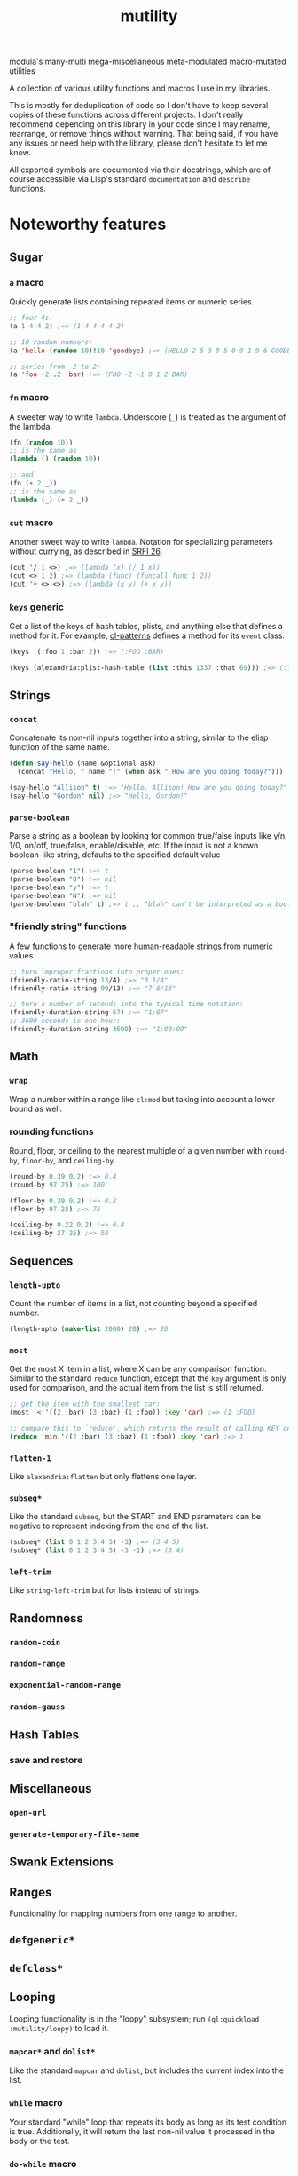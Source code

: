 #+TITLE: mutility

modula's many-multi mega-miscellaneous meta-modulated macro-mutated utilities

A collection of various utility functions and macros I use in my libraries.

This is mostly for deduplication of code so I don't have to keep several copies of these functions across different projects. I don't really recommend depending on this library in your code since I may rename, rearrange, or remove things without warning. That being said, if you have any issues or need help with the library, please don't hesitate to let me know.

All exported symbols are documented via their docstrings, which are of course accessible via Lisp's standard ~documentation~ and ~describe~ functions.

* Noteworthy features

** Sugar

*** ~a~ macro

Quickly generate lists containing repeated items or numeric series.

#+BEGIN_SRC lisp
;; four 4s:
(a 1 4!4 2) ;=> (1 4 4 4 4 2)

;; 10 random numbers:
(a 'hello (random 10)!10 'goodbye) ;=> (HELLO 2 5 3 9 5 0 9 1 9 6 GOODBYE)

;; series from -2 to 2:
(a 'foo -2..2 'bar) ;=> (FOO -2 -1 0 1 2 BAR)
#+END_SRC

*** ~fn~ macro

A sweeter way to write ~lambda~. Underscore (~_~) is treated as the argument of the lambda.

#+BEGIN_SRC lisp
(fn (random 10))
;; is the same as
(lambda () (random 10))

;; and
(fn (+ 2 _))
;; is the same as
(lambda (_) (+ 2 _))
#+END_SRC

*** ~cut~ macro

Another sweet way to write ~lambda~. Notation for specializing parameters without currying, as described in [[https://srfi.schemers.org/srfi-26/srfi-26.html][SRFI 26]].

#+begin_src lisp
(cut '/ 1 <>) ;=> (lambda (x) (/ 1 x))
(cut <> 1 2) ;=> (lambda (func) (funcall func 1 2))
(cut '+ <> <>) ;=> (lambda (x y) (+ x y))
#+end_src

*** ~keys~ generic

Get a list of the keys of hash tables, plists, and anything else that defines a method for it. For example, [[https://github.com/defaultxr/cl-patterns][cl-patterns]] defines a method for its ~event~ class.

#+BEGIN_SRC lisp
(keys '(:foo 1 :bar 2)) ;=> (:FOO :BAR)

(keys (alexandria:plist-hash-table (list :this 1337 :that 69))) ;=> (:THIS :THAT)
#+END_SRC

** Strings

*** ~concat~

Concatenate its non-nil inputs together into a string, similar to the elisp function of the same name.

#+BEGIN_SRC lisp
(defun say-hello (name &optional ask)
  (concat "Hello, " name "!" (when ask " How are you doing today?")))

(say-hello "Allison" t) ;=> "Hello, Allison! How are you doing today?"
(say-hello "Gordon" nil) ;=> "Hello, Gordon!"
#+END_SRC

*** ~parse-boolean~

Parse a string as a boolean by looking for common true/false inputs like y/n, 1/0, on/off, true/false, enable/disable, etc. If the input is not a known boolean-like string, defaults to the specified default value

#+BEGIN_SRC lisp
(parse-boolean "1") ;=> t
(parse-boolean "0") ;=> nil
(parse-boolean "y") ;=> t
(parse-boolean "N") ;=> nil
(parse-boolean "blah" t) ;=> t ;; "blah" can't be interpreted as a boolean, so it defaults to the provided value of t.
#+END_SRC

*** "friendly string" functions

A few functions to generate more human-readable strings from numeric values.

#+BEGIN_SRC lisp
;; turn improper fractions into proper ones:
(friendly-ratio-string 13/4) ;=> "3 1/4"
(friendly-ratio-string 99/13) ;=> "7 8/13"

;; turn a number of seconds into the typical time notation:
(friendly-duration-string 67) ;=> "1:07"
;; 3600 seconds is one hour:
(friendly-duration-string 3600) ;=> "1:00:00"
#+END_SRC

** Math

*** ~wrap~

Wrap a number within a range like ~cl:mod~ but taking into account a lower bound as well.

*** rounding functions
Round, floor, or ceiling to the nearest multiple of a given number with ~round-by~, ~floor-by~, and ~ceiling-by~.

#+BEGIN_SRC lisp
(round-by 0.39 0.2) ;=> 0.4
(round-by 97 25) ;=> 100

(floor-by 0.39 0.2) ;=> 0.2
(floor-by 97 25) ;=> 75

(ceiling-by 0.22 0.2) ;=> 0.4
(ceiling-by 27 25) ;=> 50
#+END_SRC

** Sequences

*** ~length-upto~

Count the number of items in a list, not counting beyond a specified number.

#+BEGIN_SRC lisp
(length-upto (make-list 2000) 20) ;=> 20
#+END_SRC

*** ~most~

Get the most X item in a list, where X can be any comparison function. Similar to the standard ~reduce~ function, except that the ~key~ argument is only used for comparison, and the actual item from the list is still returned.

#+BEGIN_SRC lisp
;; get the item with the smallest car:
(most '< '((2 :bar) (3 :baz) (1 :foo)) :key 'car) ;=> (1 :FOO)

;; compare this to `reduce', which returns the result of calling KEY on the item, instead of returning the item itself:
(reduce 'min '((2 :bar) (3 :baz) (1 :foo)) :key 'car) ;=> 1
#+END_SRC

*** ~flatten-1~

Like ~alexandria:flatten~ but only flattens one layer.

*** ~subseq*~

Like the standard ~subseq~, but the START and END parameters can be negative to represent indexing from the end of the list.

#+BEGIN_SRC lisp
(subseq* (list 0 1 2 3 4 5) -3) ;=> (3 4 5)
(subseq* (list 0 1 2 3 4 5) -3 -1) ;=> (3 4)
#+END_SRC

*** ~left-trim~

Like ~string-left-trim~ but for lists instead of strings.

# FIX: describe +.x when it's fully implemented
# *** ~+.x~

** Randomness

*** ~random-coin~

*** ~random-range~

*** ~exponential-random-range~

*** ~random-gauss~

** Hash Tables

*** save and restore

** Miscellaneous

*** ~open-url~

*** ~generate-temporary-file-name~

** Swank Extensions

** Ranges

Functionality for mapping numbers from one range to another.

** ~defgeneric*~

** ~defclass*~

** Looping

Looping functionality is in the "loopy" subsystem; run ~(ql:quickload :mutility/loopy)~ to load it.

*** ~mapcar*~ and ~dolist*~

Like the standard ~mapcar~ and ~dolist~, but includes the current index into the list.

*** ~while~ macro

Your standard "while" loop that repeats its body as long as its test condition is true. Additionally, it will return the last non-nil value it processed in the body or the test.

*** ~do-while~ macro

Like ~while~, but the body is run before the test condition is checked; i.e. the body is always run at least once.

*** ~until~ macro

The opposite of ~while~; runs its body as long as its test condition is false.

*** ~accumulating~ macro

Efficiently append to a list, which is then returned.

#+BEGIN_SRC lisp
(accumulating (dotimes (n 5) (accumulate (random 10)))) ;=> (0 2 3 4 1)
#+END_SRC

* Sub-systems

- ~mutility/loopy~ is a small collection of various looping constructs like ~dolist*~, ~while~, ~do-while~, etc.
- ~mutility/generic-cl~ defines a few extensions to the [[https://github.com/alex-gutev/generic-cl][generic-cl]] library.
- ~mutility/test-helpers~ includes a few functions that are mostly useful for test suites.
- ~mutility/tests~ is the FiveAM-based test suite for the library.

* Tour

All source files are in the ~src/~ directory.

- [[file:src/package.lisp][package.lisp]] - the package definition file.
- [[file:src/mutility.lisp][mutility.lisp]] - mutility's "standard" functionality.
- [[file:src/sugar.lisp][sugar.lisp]] - syntax shorteners and sweeteners.
- [[file:src/ringbuffer.lisp][ringbuffer.lisp]] - ringbuffer implementation.
- [[file:src/ranges.lisp][ranges.lisp]] - define and translate between different types of ranges.
- [[file:src/test-helpers.lisp][test-helpers.lisp]] - a few introspection functions to make testing easier.
- [[file:src/loopy.lisp][loopy.lisp]] - various looping primitives.
- [[file:src/scrapyard.lisp][scrapyard.lisp]] - failed experiments, old versions, and other code refuse.

Mutility also includes a few extensions for other systems in ~src/extensions/~:

- [[file:src/extensions/generic-cl-extensions.lisp][generic-cl-extensions.lisp]] - extensions to the generic-cl library. FIX
- [[file:src/extensions/cl-org-mode-extensions.lisp][cl-org-mode-extensions.lisp]] - extensions to the cl-org-mode library. FIX
- [[file:src/extensions/swank-extensions.lisp][swank-extensions.lisp]] - extensions to swank. FIX

The test suite is located in ~t/~. To run the tests:

#+BEGIN_SRC lisp
(asdf:test-system :mutility)
#+END_SRC

* Future
Ideas, and things that need to be done.

- Come up with a better name for the ~a~ macro.
- Remove/rename ~accumulate~ to prevent clashes with generic-cl's ~accumulate~ function.
- Write functions to parse docstrings (i.e. to extract example code from them so they can be treated as tests).
- Write more tests for everything.
- Test docstring examples with the docstring-parsing function once it's written.
- Write a test to check for symbol clashes against various other libraries: ~alexandria~, ~serapeum~, ~cl-patterns~, ~thundersnow~, etc.
- Maybe split out stuff into subsystems? i.e. ~sugar~, ~files~, etc.
- Allow ~fn~ to accept more than one argument.
